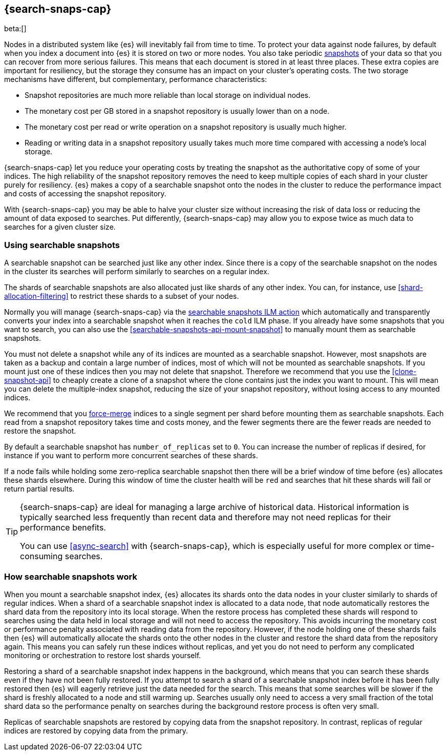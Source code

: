 [[searchable-snapshots]]
== {search-snaps-cap}

beta:[]

Nodes in a distributed system like {es} will inevitably fail from time to time.
To protect your data against node failures, by default when you index a
document into {es} it is stored on two or more nodes. You also take periodic
<<snapshot-restore,snapshots>> of your data so that you can recover from more
serious failures. This means that each document is stored in at least three
places. These extra copies are important for resiliency, but the storage they
consume has an impact on your cluster's operating costs. The two storage
mechanisms have different, but complementary, performance characteristics:

* Snapshot repositories are much more reliable than local storage on individual
  nodes.

* The monetary cost per GB stored in a snapshot repository is usually lower
  than on a node.

* The monetary cost per read or write operation on a snapshot repository is
  usually much higher.

* Reading or writing data in a snapshot repository usually takes much more time
  compared with accessing a node's local storage.

{search-snaps-cap} let you reduce your operating costs by treating the snapshot
as the authoritative copy of some of your indices. The high reliability of the
snapshot repository removes the need to keep multiple copies of each shard in
your cluster purely for resiliency. {es} makes a copy of a searchable snapshot
onto the nodes in the cluster to reduce the performance impact and costs of
accessing the snapshot repository.

With {search-snaps-cap} you may be able to halve your cluster size without
increasing the risk of data loss or reducing the amount of data exposed to
searches. Put differently, {search-snaps-cap} may allow you to expose twice as
much data to searches for a given cluster size.

=== Using searchable snapshots

A searchable snapshot can be searched just like any other index. Since there is
a copy of the searchable snapshot on the nodes in the cluster its searches will
perform similarly to searches on a regular index.

The shards of searchable snapshots are also allocated just like shards of any
other index. You can, for instance, use <<shard-allocation-filtering>> to
restrict these shards to a subset of your nodes.

Normally you will manage {search-snaps-cap} via the
<<ilm-searchable-snapshot,searchable snapshots ILM action>> which automatically
and transparently converts your index into a searchable snapshot when it
reaches the `cold` ILM phase. If you already have some snapshots that you want
to search, you can also use the <<searchable-snapshots-api-mount-snapshot>> to
manually mount them as searchable snapshots.

You must not delete a snapshot while any of its indices are mounted as a
searchable snapshot. However, most snapshots are taken as a backup and contain
a large number of indices, most of which will not be mounted as searchable
snapshots. If you mount just one of these indices then you may not delete that
snapshot. Therefore we recommend that you use the <<clone-snapshot-api>> to
cheaply create a clone of a snapshot where the clone contains just the index
you want to mount. This will mean you can delete the multiple-index snapshot,
reducing the size of your snapshot repository, without losing access to any
mounted indices.

We recommend that you <<indices-forcemerge,force-merge>> indices to a single
segment per shard before mounting them as searchable snapshots. Each read from
a snapshot repository takes time and costs money, and the fewer segments there
are the fewer reads are needed to restore the snapshot.

By default a searchable snapshot has `number_of_replicas` set to `0`. You can
increase the number of replicas if desired, for instance if you want to perform
more concurrent searches of these shards.

If a node fails while holding some zero-replica searchable snapshot then there
will be a brief window of time before {es} allocates these shards elsewhere.
During this window of time the cluster health will be `red` and searches that
hit these shards will fail or return partial results.

[TIP]
====
{search-snaps-cap} are ideal for managing a large archive of historical data.
Historical information is typically searched less frequently than recent data
and therefore may not need replicas for their performance benefits.

You can use <<async-search>> with {search-snaps-cap}, which is especially
useful for more complex or time-consuming searches.
====

=== How searchable snapshots work

When you mount a searchable snapshot index, {es} allocates its shards onto the
data nodes in your cluster similarly to shards of regular indices. When a shard
of a searchable snapshot index is allocated to a data node, that node
automatically restores the shard data from the repository into its local
storage. When the restore process has completed these shards will respond to
searches using the data held in local storage and will not need to access the
repository. This avoids incurring the monetary cost or performance penalty
associated with reading data from the repository. However, if the node holding
one of these shards fails then {es} will automatically allocate the shards onto
the other nodes in the cluster and restore the shard data from the repository
again. This means you can safely run these indices without replicas, and yet
you do not need to perform any complicated monitoring or orchestration to
restore lost shards yourself.

Restoring a shard of a searchable snapshot index happens in the background,
which means that you can search these shards even if they have not been fully
restored. If you attempt to search a shard of a searchable snapshot index
before it has been fully restored then {es} will eagerly retrieve just the data
needed for the search. This means that some searches will be slower if the
shard is freshly allocated to a node and still warming up. Searches usually
only need to access a very small fraction of the total shard data so the
performance penalty on searches during the background restore process is often
very small.

Replicas of searchable snapshots are restored by copying data from the snapshot
repository. In contrast, replicas of regular indices are restored by copying
data from the primary.

